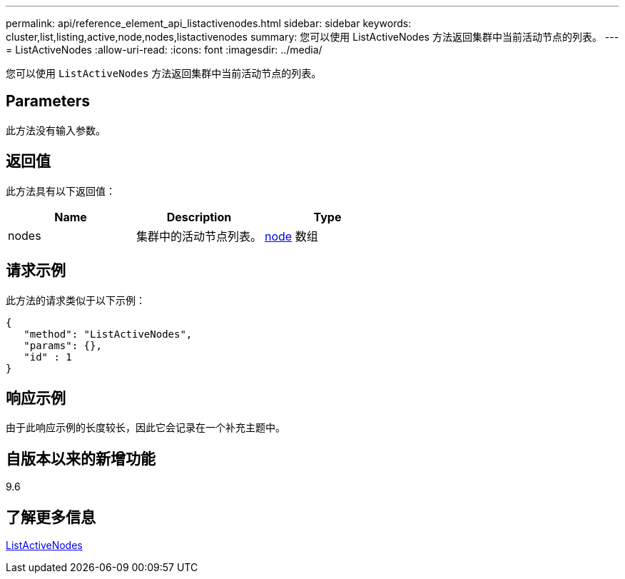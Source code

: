 ---
permalink: api/reference_element_api_listactivenodes.html 
sidebar: sidebar 
keywords: cluster,list,listing,active,node,nodes,listactivenodes 
summary: 您可以使用 ListActiveNodes 方法返回集群中当前活动节点的列表。 
---
= ListActiveNodes
:allow-uri-read: 
:icons: font
:imagesdir: ../media/


[role="lead"]
您可以使用 `ListActiveNodes` 方法返回集群中当前活动节点的列表。



== Parameters

此方法没有输入参数。



== 返回值

此方法具有以下返回值：

|===
| Name | Description | Type 


 a| 
nodes
 a| 
集群中的活动节点列表。
 a| 
xref:reference_element_api_node.adoc[node] 数组

|===


== 请求示例

此方法的请求类似于以下示例：

[listing]
----
{
   "method": "ListActiveNodes",
   "params": {},
   "id" : 1
}
----


== 响应示例

由于此响应示例的长度较长，因此它会记录在一个补充主题中。



== 自版本以来的新增功能

9.6



== 了解更多信息

xref:reference_element_api_response_example_listactivenodes.adoc[ListActiveNodes]
